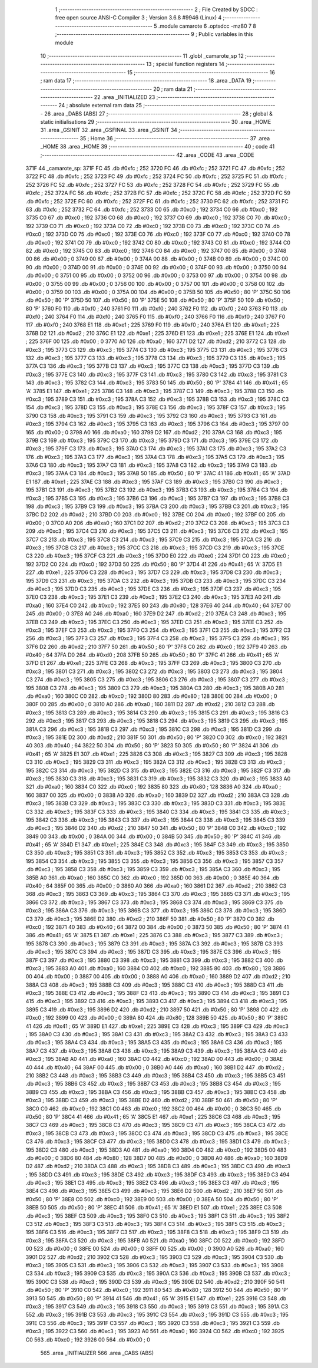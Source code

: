                               1 ;--------------------------------------------------------
                              2 ; File Created by SDCC : free open source ANSI-C Compiler
                              3 ; Version 3.6.8 #9946 (Linux)
                              4 ;--------------------------------------------------------
                              5 	.module camarote
                              6 	.optsdcc -mz80
                              7 	
                              8 ;--------------------------------------------------------
                              9 ; Public variables in this module
                             10 ;--------------------------------------------------------
                             11 	.globl _camarote_sp
                             12 ;--------------------------------------------------------
                             13 ; special function registers
                             14 ;--------------------------------------------------------
                             15 ;--------------------------------------------------------
                             16 ; ram data
                             17 ;--------------------------------------------------------
                             18 	.area _DATA
                             19 ;--------------------------------------------------------
                             20 ; ram data
                             21 ;--------------------------------------------------------
                             22 	.area _INITIALIZED
                             23 ;--------------------------------------------------------
                             24 ; absolute external ram data
                             25 ;--------------------------------------------------------
                             26 	.area _DABS (ABS)
                             27 ;--------------------------------------------------------
                             28 ; global & static initialisations
                             29 ;--------------------------------------------------------
                             30 	.area _HOME
                             31 	.area _GSINIT
                             32 	.area _GSFINAL
                             33 	.area _GSINIT
                             34 ;--------------------------------------------------------
                             35 ; Home
                             36 ;--------------------------------------------------------
                             37 	.area _HOME
                             38 	.area _HOME
                             39 ;--------------------------------------------------------
                             40 ; code
                             41 ;--------------------------------------------------------
                             42 	.area _CODE
                             43 	.area _CODE
   371F                      44 _camarote_sp:
   371F FC                   45 	.db #0xfc	; 252
   3720 FC                   46 	.db #0xfc	; 252
   3721 FC                   47 	.db #0xfc	; 252
   3722 FC                   48 	.db #0xfc	; 252
   3723 FC                   49 	.db #0xfc	; 252
   3724 FC                   50 	.db #0xfc	; 252
   3725 FC                   51 	.db #0xfc	; 252
   3726 FC                   52 	.db #0xfc	; 252
   3727 FC                   53 	.db #0xfc	; 252
   3728 FC                   54 	.db #0xfc	; 252
   3729 FC                   55 	.db #0xfc	; 252
   372A FC                   56 	.db #0xfc	; 252
   372B FC                   57 	.db #0xfc	; 252
   372C FC                   58 	.db #0xfc	; 252
   372D FC                   59 	.db #0xfc	; 252
   372E FC                   60 	.db #0xfc	; 252
   372F FC                   61 	.db #0xfc	; 252
   3730 FC                   62 	.db #0xfc	; 252
   3731 FC                   63 	.db #0xfc	; 252
   3732 FC                   64 	.db #0xfc	; 252
   3733 C0                   65 	.db #0xc0	; 192
   3734 C0                   66 	.db #0xc0	; 192
   3735 C0                   67 	.db #0xc0	; 192
   3736 C0                   68 	.db #0xc0	; 192
   3737 C0                   69 	.db #0xc0	; 192
   3738 C0                   70 	.db #0xc0	; 192
   3739 C0                   71 	.db #0xc0	; 192
   373A C0                   72 	.db #0xc0	; 192
   373B C0                   73 	.db #0xc0	; 192
   373C C0                   74 	.db #0xc0	; 192
   373D C0                   75 	.db #0xc0	; 192
   373E C0                   76 	.db #0xc0	; 192
   373F C0                   77 	.db #0xc0	; 192
   3740 C0                   78 	.db #0xc0	; 192
   3741 C0                   79 	.db #0xc0	; 192
   3742 C0                   80 	.db #0xc0	; 192
   3743 C0                   81 	.db #0xc0	; 192
   3744 C0                   82 	.db #0xc0	; 192
   3745 C0                   83 	.db #0xc0	; 192
   3746 C0                   84 	.db #0xc0	; 192
   3747 00                   85 	.db #0x00	; 0
   3748 00                   86 	.db #0x00	; 0
   3749 00                   87 	.db #0x00	; 0
   374A 00                   88 	.db #0x00	; 0
   374B 00                   89 	.db #0x00	; 0
   374C 00                   90 	.db #0x00	; 0
   374D 00                   91 	.db #0x00	; 0
   374E 00                   92 	.db #0x00	; 0
   374F 00                   93 	.db #0x00	; 0
   3750 00                   94 	.db #0x00	; 0
   3751 00                   95 	.db #0x00	; 0
   3752 00                   96 	.db #0x00	; 0
   3753 00                   97 	.db #0x00	; 0
   3754 00                   98 	.db #0x00	; 0
   3755 00                   99 	.db #0x00	; 0
   3756 00                  100 	.db #0x00	; 0
   3757 00                  101 	.db #0x00	; 0
   3758 00                  102 	.db #0x00	; 0
   3759 00                  103 	.db #0x00	; 0
   375A 00                  104 	.db #0x00	; 0
   375B 50                  105 	.db #0x50	; 80	'P'
   375C 50                  106 	.db #0x50	; 80	'P'
   375D 50                  107 	.db #0x50	; 80	'P'
   375E 50                  108 	.db #0x50	; 80	'P'
   375F 50                  109 	.db #0x50	; 80	'P'
   3760 F0                  110 	.db #0xf0	; 240
   3761 F0                  111 	.db #0xf0	; 240
   3762 F0                  112 	.db #0xf0	; 240
   3763 F0                  113 	.db #0xf0	; 240
   3764 F0                  114 	.db #0xf0	; 240
   3765 F0                  115 	.db #0xf0	; 240
   3766 F0                  116 	.db #0xf0	; 240
   3767 F0                  117 	.db #0xf0	; 240
   3768 E1                  118 	.db #0xe1	; 225
   3769 F0                  119 	.db #0xf0	; 240
   376A E1                  120 	.db #0xe1	; 225
   376B D2                  121 	.db #0xd2	; 210
   376C E1                  122 	.db #0xe1	; 225
   376D E1                  123 	.db #0xe1	; 225
   376E E1                  124 	.db #0xe1	; 225
   376F 00                  125 	.db #0x00	; 0
   3770 A0                  126 	.db #0xa0	; 160
   3771 D2                  127 	.db #0xd2	; 210
   3772 C3                  128 	.db #0xc3	; 195
   3773 C3                  129 	.db #0xc3	; 195
   3774 C3                  130 	.db #0xc3	; 195
   3775 C3                  131 	.db #0xc3	; 195
   3776 C3                  132 	.db #0xc3	; 195
   3777 C3                  133 	.db #0xc3	; 195
   3778 C3                  134 	.db #0xc3	; 195
   3779 C3                  135 	.db #0xc3	; 195
   377A C3                  136 	.db #0xc3	; 195
   377B C3                  137 	.db #0xc3	; 195
   377C C3                  138 	.db #0xc3	; 195
   377D C3                  139 	.db #0xc3	; 195
   377E C3                  140 	.db #0xc3	; 195
   377F C3                  141 	.db #0xc3	; 195
   3780 C3                  142 	.db #0xc3	; 195
   3781 C3                  143 	.db #0xc3	; 195
   3782 C3                  144 	.db #0xc3	; 195
   3783 50                  145 	.db #0x50	; 80	'P'
   3784 41                  146 	.db #0x41	; 65	'A'
   3785 E1                  147 	.db #0xe1	; 225
   3786 C3                  148 	.db #0xc3	; 195
   3787 C3                  149 	.db #0xc3	; 195
   3788 C3                  150 	.db #0xc3	; 195
   3789 C3                  151 	.db #0xc3	; 195
   378A C3                  152 	.db #0xc3	; 195
   378B C3                  153 	.db #0xc3	; 195
   378C C3                  154 	.db #0xc3	; 195
   378D C3                  155 	.db #0xc3	; 195
   378E C3                  156 	.db #0xc3	; 195
   378F C3                  157 	.db #0xc3	; 195
   3790 C3                  158 	.db #0xc3	; 195
   3791 C3                  159 	.db #0xc3	; 195
   3792 C3                  160 	.db #0xc3	; 195
   3793 C3                  161 	.db #0xc3	; 195
   3794 C3                  162 	.db #0xc3	; 195
   3795 C3                  163 	.db #0xc3	; 195
   3796 C3                  164 	.db #0xc3	; 195
   3797 00                  165 	.db #0x00	; 0
   3798 A0                  166 	.db #0xa0	; 160
   3799 D2                  167 	.db #0xd2	; 210
   379A C3                  168 	.db #0xc3	; 195
   379B C3                  169 	.db #0xc3	; 195
   379C C3                  170 	.db #0xc3	; 195
   379D C3                  171 	.db #0xc3	; 195
   379E C3                  172 	.db #0xc3	; 195
   379F C3                  173 	.db #0xc3	; 195
   37A0 C3                  174 	.db #0xc3	; 195
   37A1 C3                  175 	.db #0xc3	; 195
   37A2 C3                  176 	.db #0xc3	; 195
   37A3 C3                  177 	.db #0xc3	; 195
   37A4 C3                  178 	.db #0xc3	; 195
   37A5 C3                  179 	.db #0xc3	; 195
   37A6 C3                  180 	.db #0xc3	; 195
   37A7 C3                  181 	.db #0xc3	; 195
   37A8 C3                  182 	.db #0xc3	; 195
   37A9 C3                  183 	.db #0xc3	; 195
   37AA C3                  184 	.db #0xc3	; 195
   37AB 50                  185 	.db #0x50	; 80	'P'
   37AC 41                  186 	.db #0x41	; 65	'A'
   37AD E1                  187 	.db #0xe1	; 225
   37AE C3                  188 	.db #0xc3	; 195
   37AF C3                  189 	.db #0xc3	; 195
   37B0 C3                  190 	.db #0xc3	; 195
   37B1 C3                  191 	.db #0xc3	; 195
   37B2 C3                  192 	.db #0xc3	; 195
   37B3 C3                  193 	.db #0xc3	; 195
   37B4 C3                  194 	.db #0xc3	; 195
   37B5 C3                  195 	.db #0xc3	; 195
   37B6 C3                  196 	.db #0xc3	; 195
   37B7 C3                  197 	.db #0xc3	; 195
   37B8 C3                  198 	.db #0xc3	; 195
   37B9 C3                  199 	.db #0xc3	; 195
   37BA C3                  200 	.db #0xc3	; 195
   37BB C3                  201 	.db #0xc3	; 195
   37BC D2                  202 	.db #0xd2	; 210
   37BD C0                  203 	.db #0xc0	; 192
   37BE C0                  204 	.db #0xc0	; 192
   37BF 00                  205 	.db #0x00	; 0
   37C0 A0                  206 	.db #0xa0	; 160
   37C1 D2                  207 	.db #0xd2	; 210
   37C2 C3                  208 	.db #0xc3	; 195
   37C3 C3                  209 	.db #0xc3	; 195
   37C4 C3                  210 	.db #0xc3	; 195
   37C5 C3                  211 	.db #0xc3	; 195
   37C6 C3                  212 	.db #0xc3	; 195
   37C7 C3                  213 	.db #0xc3	; 195
   37C8 C3                  214 	.db #0xc3	; 195
   37C9 C3                  215 	.db #0xc3	; 195
   37CA C3                  216 	.db #0xc3	; 195
   37CB C3                  217 	.db #0xc3	; 195
   37CC C3                  218 	.db #0xc3	; 195
   37CD C3                  219 	.db #0xc3	; 195
   37CE C3                  220 	.db #0xc3	; 195
   37CF C3                  221 	.db #0xc3	; 195
   37D0 E0                  222 	.db #0xe0	; 224
   37D1 C0                  223 	.db #0xc0	; 192
   37D2 C0                  224 	.db #0xc0	; 192
   37D3 50                  225 	.db #0x50	; 80	'P'
   37D4 41                  226 	.db #0x41	; 65	'A'
   37D5 E1                  227 	.db #0xe1	; 225
   37D6 C3                  228 	.db #0xc3	; 195
   37D7 C3                  229 	.db #0xc3	; 195
   37D8 C3                  230 	.db #0xc3	; 195
   37D9 C3                  231 	.db #0xc3	; 195
   37DA C3                  232 	.db #0xc3	; 195
   37DB C3                  233 	.db #0xc3	; 195
   37DC C3                  234 	.db #0xc3	; 195
   37DD C3                  235 	.db #0xc3	; 195
   37DE C3                  236 	.db #0xc3	; 195
   37DF C3                  237 	.db #0xc3	; 195
   37E0 C3                  238 	.db #0xc3	; 195
   37E1 C3                  239 	.db #0xc3	; 195
   37E2 C3                  240 	.db #0xc3	; 195
   37E3 A0                  241 	.db #0xa0	; 160
   37E4 C0                  242 	.db #0xc0	; 192
   37E5 80                  243 	.db #0x80	; 128
   37E6 40                  244 	.db #0x40	; 64
   37E7 00                  245 	.db #0x00	; 0
   37E8 A0                  246 	.db #0xa0	; 160
   37E9 D2                  247 	.db #0xd2	; 210
   37EA C3                  248 	.db #0xc3	; 195
   37EB C3                  249 	.db #0xc3	; 195
   37EC C3                  250 	.db #0xc3	; 195
   37ED C3                  251 	.db #0xc3	; 195
   37EE C3                  252 	.db #0xc3	; 195
   37EF C3                  253 	.db #0xc3	; 195
   37F0 C3                  254 	.db #0xc3	; 195
   37F1 C3                  255 	.db #0xc3	; 195
   37F2 C3                  256 	.db #0xc3	; 195
   37F3 C3                  257 	.db #0xc3	; 195
   37F4 C3                  258 	.db #0xc3	; 195
   37F5 C3                  259 	.db #0xc3	; 195
   37F6 D2                  260 	.db #0xd2	; 210
   37F7 50                  261 	.db #0x50	; 80	'P'
   37F8 C0                  262 	.db #0xc0	; 192
   37F9 40                  263 	.db #0x40	; 64
   37FA D0                  264 	.db #0xd0	; 208
   37FB 50                  265 	.db #0x50	; 80	'P'
   37FC 41                  266 	.db #0x41	; 65	'A'
   37FD E1                  267 	.db #0xe1	; 225
   37FE C3                  268 	.db #0xc3	; 195
   37FF C3                  269 	.db #0xc3	; 195
   3800 C3                  270 	.db #0xc3	; 195
   3801 C3                  271 	.db #0xc3	; 195
   3802 C3                  272 	.db #0xc3	; 195
   3803 C3                  273 	.db #0xc3	; 195
   3804 C3                  274 	.db #0xc3	; 195
   3805 C3                  275 	.db #0xc3	; 195
   3806 C3                  276 	.db #0xc3	; 195
   3807 C3                  277 	.db #0xc3	; 195
   3808 C3                  278 	.db #0xc3	; 195
   3809 C3                  279 	.db #0xc3	; 195
   380A C3                  280 	.db #0xc3	; 195
   380B A0                  281 	.db #0xa0	; 160
   380C C0                  282 	.db #0xc0	; 192
   380D 80                  283 	.db #0x80	; 128
   380E 00                  284 	.db #0x00	; 0
   380F 00                  285 	.db #0x00	; 0
   3810 A0                  286 	.db #0xa0	; 160
   3811 D2                  287 	.db #0xd2	; 210
   3812 C3                  288 	.db #0xc3	; 195
   3813 C3                  289 	.db #0xc3	; 195
   3814 C3                  290 	.db #0xc3	; 195
   3815 C3                  291 	.db #0xc3	; 195
   3816 C3                  292 	.db #0xc3	; 195
   3817 C3                  293 	.db #0xc3	; 195
   3818 C3                  294 	.db #0xc3	; 195
   3819 C3                  295 	.db #0xc3	; 195
   381A C3                  296 	.db #0xc3	; 195
   381B C3                  297 	.db #0xc3	; 195
   381C C3                  298 	.db #0xc3	; 195
   381D C3                  299 	.db #0xc3	; 195
   381E D2                  300 	.db #0xd2	; 210
   381F 50                  301 	.db #0x50	; 80	'P'
   3820 C0                  302 	.db #0xc0	; 192
   3821 40                  303 	.db #0x40	; 64
   3822 50                  304 	.db #0x50	; 80	'P'
   3823 50                  305 	.db #0x50	; 80	'P'
   3824 41                  306 	.db #0x41	; 65	'A'
   3825 E1                  307 	.db #0xe1	; 225
   3826 C3                  308 	.db #0xc3	; 195
   3827 C3                  309 	.db #0xc3	; 195
   3828 C3                  310 	.db #0xc3	; 195
   3829 C3                  311 	.db #0xc3	; 195
   382A C3                  312 	.db #0xc3	; 195
   382B C3                  313 	.db #0xc3	; 195
   382C C3                  314 	.db #0xc3	; 195
   382D C3                  315 	.db #0xc3	; 195
   382E C3                  316 	.db #0xc3	; 195
   382F C3                  317 	.db #0xc3	; 195
   3830 C3                  318 	.db #0xc3	; 195
   3831 C3                  319 	.db #0xc3	; 195
   3832 C3                  320 	.db #0xc3	; 195
   3833 A0                  321 	.db #0xa0	; 160
   3834 C0                  322 	.db #0xc0	; 192
   3835 80                  323 	.db #0x80	; 128
   3836 A0                  324 	.db #0xa0	; 160
   3837 00                  325 	.db #0x00	; 0
   3838 A0                  326 	.db #0xa0	; 160
   3839 D2                  327 	.db #0xd2	; 210
   383A C3                  328 	.db #0xc3	; 195
   383B C3                  329 	.db #0xc3	; 195
   383C C3                  330 	.db #0xc3	; 195
   383D C3                  331 	.db #0xc3	; 195
   383E C3                  332 	.db #0xc3	; 195
   383F C3                  333 	.db #0xc3	; 195
   3840 C3                  334 	.db #0xc3	; 195
   3841 C3                  335 	.db #0xc3	; 195
   3842 C3                  336 	.db #0xc3	; 195
   3843 C3                  337 	.db #0xc3	; 195
   3844 C3                  338 	.db #0xc3	; 195
   3845 C3                  339 	.db #0xc3	; 195
   3846 D2                  340 	.db #0xd2	; 210
   3847 50                  341 	.db #0x50	; 80	'P'
   3848 C0                  342 	.db #0xc0	; 192
   3849 00                  343 	.db #0x00	; 0
   384A 00                  344 	.db #0x00	; 0
   384B 50                  345 	.db #0x50	; 80	'P'
   384C 41                  346 	.db #0x41	; 65	'A'
   384D E1                  347 	.db #0xe1	; 225
   384E C3                  348 	.db #0xc3	; 195
   384F C3                  349 	.db #0xc3	; 195
   3850 C3                  350 	.db #0xc3	; 195
   3851 C3                  351 	.db #0xc3	; 195
   3852 C3                  352 	.db #0xc3	; 195
   3853 C3                  353 	.db #0xc3	; 195
   3854 C3                  354 	.db #0xc3	; 195
   3855 C3                  355 	.db #0xc3	; 195
   3856 C3                  356 	.db #0xc3	; 195
   3857 C3                  357 	.db #0xc3	; 195
   3858 C3                  358 	.db #0xc3	; 195
   3859 C3                  359 	.db #0xc3	; 195
   385A C3                  360 	.db #0xc3	; 195
   385B A0                  361 	.db #0xa0	; 160
   385C C0                  362 	.db #0xc0	; 192
   385D 00                  363 	.db #0x00	; 0
   385E 40                  364 	.db #0x40	; 64
   385F 00                  365 	.db #0x00	; 0
   3860 A0                  366 	.db #0xa0	; 160
   3861 D2                  367 	.db #0xd2	; 210
   3862 C3                  368 	.db #0xc3	; 195
   3863 C3                  369 	.db #0xc3	; 195
   3864 C3                  370 	.db #0xc3	; 195
   3865 C3                  371 	.db #0xc3	; 195
   3866 C3                  372 	.db #0xc3	; 195
   3867 C3                  373 	.db #0xc3	; 195
   3868 C3                  374 	.db #0xc3	; 195
   3869 C3                  375 	.db #0xc3	; 195
   386A C3                  376 	.db #0xc3	; 195
   386B C3                  377 	.db #0xc3	; 195
   386C C3                  378 	.db #0xc3	; 195
   386D C3                  379 	.db #0xc3	; 195
   386E D2                  380 	.db #0xd2	; 210
   386F 50                  381 	.db #0x50	; 80	'P'
   3870 C0                  382 	.db #0xc0	; 192
   3871 40                  383 	.db #0x40	; 64
   3872 00                  384 	.db #0x00	; 0
   3873 50                  385 	.db #0x50	; 80	'P'
   3874 41                  386 	.db #0x41	; 65	'A'
   3875 E1                  387 	.db #0xe1	; 225
   3876 C3                  388 	.db #0xc3	; 195
   3877 C3                  389 	.db #0xc3	; 195
   3878 C3                  390 	.db #0xc3	; 195
   3879 C3                  391 	.db #0xc3	; 195
   387A C3                  392 	.db #0xc3	; 195
   387B C3                  393 	.db #0xc3	; 195
   387C C3                  394 	.db #0xc3	; 195
   387D C3                  395 	.db #0xc3	; 195
   387E C3                  396 	.db #0xc3	; 195
   387F C3                  397 	.db #0xc3	; 195
   3880 C3                  398 	.db #0xc3	; 195
   3881 C3                  399 	.db #0xc3	; 195
   3882 C3                  400 	.db #0xc3	; 195
   3883 A0                  401 	.db #0xa0	; 160
   3884 C0                  402 	.db #0xc0	; 192
   3885 80                  403 	.db #0x80	; 128
   3886 00                  404 	.db #0x00	; 0
   3887 00                  405 	.db #0x00	; 0
   3888 A0                  406 	.db #0xa0	; 160
   3889 D2                  407 	.db #0xd2	; 210
   388A C3                  408 	.db #0xc3	; 195
   388B C3                  409 	.db #0xc3	; 195
   388C C3                  410 	.db #0xc3	; 195
   388D C3                  411 	.db #0xc3	; 195
   388E C3                  412 	.db #0xc3	; 195
   388F C3                  413 	.db #0xc3	; 195
   3890 C3                  414 	.db #0xc3	; 195
   3891 C3                  415 	.db #0xc3	; 195
   3892 C3                  416 	.db #0xc3	; 195
   3893 C3                  417 	.db #0xc3	; 195
   3894 C3                  418 	.db #0xc3	; 195
   3895 C3                  419 	.db #0xc3	; 195
   3896 D2                  420 	.db #0xd2	; 210
   3897 50                  421 	.db #0x50	; 80	'P'
   3898 C0                  422 	.db #0xc0	; 192
   3899 00                  423 	.db #0x00	; 0
   389A 80                  424 	.db #0x80	; 128
   389B 50                  425 	.db #0x50	; 80	'P'
   389C 41                  426 	.db #0x41	; 65	'A'
   389D E1                  427 	.db #0xe1	; 225
   389E C3                  428 	.db #0xc3	; 195
   389F C3                  429 	.db #0xc3	; 195
   38A0 C3                  430 	.db #0xc3	; 195
   38A1 C3                  431 	.db #0xc3	; 195
   38A2 C3                  432 	.db #0xc3	; 195
   38A3 C3                  433 	.db #0xc3	; 195
   38A4 C3                  434 	.db #0xc3	; 195
   38A5 C3                  435 	.db #0xc3	; 195
   38A6 C3                  436 	.db #0xc3	; 195
   38A7 C3                  437 	.db #0xc3	; 195
   38A8 C3                  438 	.db #0xc3	; 195
   38A9 C3                  439 	.db #0xc3	; 195
   38AA C3                  440 	.db #0xc3	; 195
   38AB A0                  441 	.db #0xa0	; 160
   38AC C0                  442 	.db #0xc0	; 192
   38AD 00                  443 	.db #0x00	; 0
   38AE 40                  444 	.db #0x40	; 64
   38AF 00                  445 	.db #0x00	; 0
   38B0 A0                  446 	.db #0xa0	; 160
   38B1 D2                  447 	.db #0xd2	; 210
   38B2 C3                  448 	.db #0xc3	; 195
   38B3 C3                  449 	.db #0xc3	; 195
   38B4 C3                  450 	.db #0xc3	; 195
   38B5 C3                  451 	.db #0xc3	; 195
   38B6 C3                  452 	.db #0xc3	; 195
   38B7 C3                  453 	.db #0xc3	; 195
   38B8 C3                  454 	.db #0xc3	; 195
   38B9 C3                  455 	.db #0xc3	; 195
   38BA C3                  456 	.db #0xc3	; 195
   38BB C3                  457 	.db #0xc3	; 195
   38BC C3                  458 	.db #0xc3	; 195
   38BD C3                  459 	.db #0xc3	; 195
   38BE D2                  460 	.db #0xd2	; 210
   38BF 50                  461 	.db #0x50	; 80	'P'
   38C0 C0                  462 	.db #0xc0	; 192
   38C1 C0                  463 	.db #0xc0	; 192
   38C2 00                  464 	.db #0x00	; 0
   38C3 50                  465 	.db #0x50	; 80	'P'
   38C4 41                  466 	.db #0x41	; 65	'A'
   38C5 E1                  467 	.db #0xe1	; 225
   38C6 C3                  468 	.db #0xc3	; 195
   38C7 C3                  469 	.db #0xc3	; 195
   38C8 C3                  470 	.db #0xc3	; 195
   38C9 C3                  471 	.db #0xc3	; 195
   38CA C3                  472 	.db #0xc3	; 195
   38CB C3                  473 	.db #0xc3	; 195
   38CC C3                  474 	.db #0xc3	; 195
   38CD C3                  475 	.db #0xc3	; 195
   38CE C3                  476 	.db #0xc3	; 195
   38CF C3                  477 	.db #0xc3	; 195
   38D0 C3                  478 	.db #0xc3	; 195
   38D1 C3                  479 	.db #0xc3	; 195
   38D2 C3                  480 	.db #0xc3	; 195
   38D3 A0                  481 	.db #0xa0	; 160
   38D4 C0                  482 	.db #0xc0	; 192
   38D5 00                  483 	.db #0x00	; 0
   38D6 80                  484 	.db #0x80	; 128
   38D7 00                  485 	.db #0x00	; 0
   38D8 A0                  486 	.db #0xa0	; 160
   38D9 D2                  487 	.db #0xd2	; 210
   38DA C3                  488 	.db #0xc3	; 195
   38DB C3                  489 	.db #0xc3	; 195
   38DC C3                  490 	.db #0xc3	; 195
   38DD C3                  491 	.db #0xc3	; 195
   38DE C3                  492 	.db #0xc3	; 195
   38DF C3                  493 	.db #0xc3	; 195
   38E0 C3                  494 	.db #0xc3	; 195
   38E1 C3                  495 	.db #0xc3	; 195
   38E2 C3                  496 	.db #0xc3	; 195
   38E3 C3                  497 	.db #0xc3	; 195
   38E4 C3                  498 	.db #0xc3	; 195
   38E5 C3                  499 	.db #0xc3	; 195
   38E6 D2                  500 	.db #0xd2	; 210
   38E7 50                  501 	.db #0x50	; 80	'P'
   38E8 C0                  502 	.db #0xc0	; 192
   38E9 00                  503 	.db #0x00	; 0
   38EA 50                  504 	.db #0x50	; 80	'P'
   38EB 50                  505 	.db #0x50	; 80	'P'
   38EC 41                  506 	.db #0x41	; 65	'A'
   38ED E1                  507 	.db #0xe1	; 225
   38EE C3                  508 	.db #0xc3	; 195
   38EF C3                  509 	.db #0xc3	; 195
   38F0 C3                  510 	.db #0xc3	; 195
   38F1 C3                  511 	.db #0xc3	; 195
   38F2 C3                  512 	.db #0xc3	; 195
   38F3 C3                  513 	.db #0xc3	; 195
   38F4 C3                  514 	.db #0xc3	; 195
   38F5 C3                  515 	.db #0xc3	; 195
   38F6 C3                  516 	.db #0xc3	; 195
   38F7 C3                  517 	.db #0xc3	; 195
   38F8 C3                  518 	.db #0xc3	; 195
   38F9 C3                  519 	.db #0xc3	; 195
   38FA C3                  520 	.db #0xc3	; 195
   38FB A0                  521 	.db #0xa0	; 160
   38FC C0                  522 	.db #0xc0	; 192
   38FD 00                  523 	.db #0x00	; 0
   38FE 00                  524 	.db #0x00	; 0
   38FF 00                  525 	.db #0x00	; 0
   3900 A0                  526 	.db #0xa0	; 160
   3901 D2                  527 	.db #0xd2	; 210
   3902 C3                  528 	.db #0xc3	; 195
   3903 C3                  529 	.db #0xc3	; 195
   3904 C3                  530 	.db #0xc3	; 195
   3905 C3                  531 	.db #0xc3	; 195
   3906 C3                  532 	.db #0xc3	; 195
   3907 C3                  533 	.db #0xc3	; 195
   3908 C3                  534 	.db #0xc3	; 195
   3909 C3                  535 	.db #0xc3	; 195
   390A C3                  536 	.db #0xc3	; 195
   390B C3                  537 	.db #0xc3	; 195
   390C C3                  538 	.db #0xc3	; 195
   390D C3                  539 	.db #0xc3	; 195
   390E D2                  540 	.db #0xd2	; 210
   390F 50                  541 	.db #0x50	; 80	'P'
   3910 C0                  542 	.db #0xc0	; 192
   3911 80                  543 	.db #0x80	; 128
   3912 50                  544 	.db #0x50	; 80	'P'
   3913 50                  545 	.db #0x50	; 80	'P'
   3914 41                  546 	.db #0x41	; 65	'A'
   3915 E1                  547 	.db #0xe1	; 225
   3916 C3                  548 	.db #0xc3	; 195
   3917 C3                  549 	.db #0xc3	; 195
   3918 C3                  550 	.db #0xc3	; 195
   3919 C3                  551 	.db #0xc3	; 195
   391A C3                  552 	.db #0xc3	; 195
   391B C3                  553 	.db #0xc3	; 195
   391C C3                  554 	.db #0xc3	; 195
   391D C3                  555 	.db #0xc3	; 195
   391E C3                  556 	.db #0xc3	; 195
   391F C3                  557 	.db #0xc3	; 195
   3920 C3                  558 	.db #0xc3	; 195
   3921 C3                  559 	.db #0xc3	; 195
   3922 C3                  560 	.db #0xc3	; 195
   3923 A0                  561 	.db #0xa0	; 160
   3924 C0                  562 	.db #0xc0	; 192
   3925 C0                  563 	.db #0xc0	; 192
   3926 00                  564 	.db #0x00	; 0
                            565 	.area _INITIALIZER
                            566 	.area _CABS (ABS)
